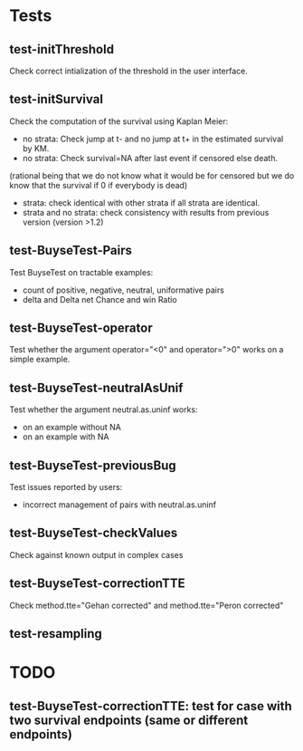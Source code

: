 * Tests

** test-initThreshold
Check correct intialization of the threshold in the user interface.

** test-initSurvival
Check the computation of the survival using Kaplan Meier:
- no strata: Check jump at t- and no jump at t+ in the estimated survival by KM.
- no strata: Check survival=NA after last event if censored else death.
(rational being that we do not know what it would be for censored but we do know that the survival if 0 if everybody is dead)
- strata: check identical with other strata if all strata are identical.
- strata and no strata: check consistency with results from previous version (version >1.2)

** test-BuyseTest-Pairs
Test BuyseTest on tractable examples:
- count of positive, negative, neutral, uniformative pairs
- delta and Delta net Chance and win Ratio

** test-BuyseTest-operator
Test whether the argument operator="<0" and operator=">0" works on a simple example.

** test-BuyseTest-neutralAsUnif
Test whether the argument neutral.as.uninf works:
- on an example without NA
- on an example with NA

** test-BuyseTest-previousBug
Test issues reported by users:
- incorrect management of pairs with neutral.as.uninf

** test-BuyseTest-checkValues
Check against known output in complex cases
** test-BuyseTest-correctionTTE
Check method.tte="Gehan corrected" and method.tte="Peron corrected"
** test-resampling

* TODO
** test-BuyseTest-correctionTTE: test for case with two survival endpoints (same or different endpoints)

